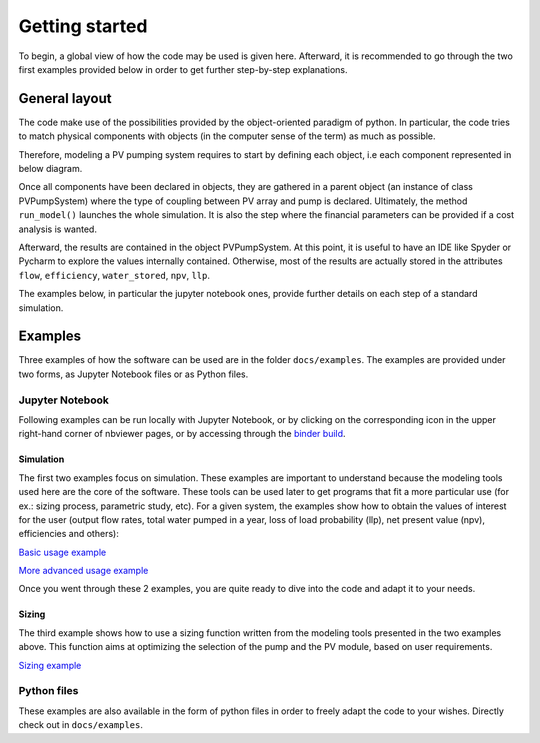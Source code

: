 .. _getting_started:

Getting started
===============

To begin, a global view of how the code may be used is given here. Afterward,
it is recommended to go through the two first examples provided below
in order to get further step-by-step explanations.

General layout
--------------

The code make use of the possibilities provided by the object-oriented
paradigm of python. In particular, the code tries to match physical components
with objects (in the computer sense of the term) as much as possible.

Therefore, modeling a PV pumping system requires to start by defining each
object, i.e each component represented in below diagram.

.. image:: ../images/schema_pvps.jpg
  :width: 500
  :alt: Basic schema of a PV pumping system

Once all components have been declared in objects, they are gathered
in a parent object (an instance of class PVPumpSystem) where the type of
coupling between PV array and pump is declared.
Ultimately, the method ``run_model()`` launches the whole simulation.
It is also the step where the financial parameters can
be provided if a cost analysis is wanted.

Afterward, the results are contained in the object PVPumpSystem. At this point,
it is useful to have an IDE like Spyder or Pycharm to explore the values
internally contained. Otherwise, most of the results are actually stored in
the attributes ``flow``, ``efficiency``, ``water_stored``, ``npv``, ``llp``.

The examples below, in particular the jupyter notebook ones, provide further
details on each step of a standard simulation.


.. _examples:

Examples
--------

Three examples of how the software can be used are in the folder
``docs/examples``.
The examples are provided under two forms, as Jupyter Notebook files or as
Python files.


Jupyter Notebook
^^^^^^^^^^^^^^^^

Following examples can be run locally with Jupyter Notebook, or by clicking on the
corresponding icon in the upper right-hand corner of nbviewer pages, or by
accessing through the
`binder build <https://mybinder.org/v2/gh/tylunel/pvpumpingsystem/master>`_.


Simulation
""""""""""
The first two examples focus on simulation. These examples are important to understand because the modeling tools used here are the core of the software. These tools can be used later to get programs that fit a more particular use (for ex.: sizing process, parametric study, etc).
For a given system, the examples show how to obtain the values of interest for the user (output flow rates, total water pumped in a year, loss of load probability (llp), net present value (npv), efficiencies and others):

`Basic usage example <https://nbviewer.jupyter.org/github/tylunel/pvpumpingsystem/blob/master/docs/examples/simulation_tunis_basic.ipynb>`_

`More advanced usage example <https://nbviewer.jupyter.org/github/tylunel/pvpumpingsystem/blob/master/docs/examples/simulation_tunis_advanced.ipynb>`_

Once you went through these 2 examples, you are quite ready to dive into the code and adapt it to your needs.

Sizing
""""""
The third example shows how to use a sizing function written from the modeling
tools presented in the two examples above. This function aims at optimizing
the selection of the pump and the PV module, based on user requirements.

`Sizing example <https://nbviewer.jupyter.org/github/tylunel/pvpumpingsystem/blob/master/docs/examples/sizing_example.ipynb>`_


Python files
^^^^^^^^^^^^
These examples are also available in the form of python files in order to
freely adapt the code to your wishes. Directly check out in ``docs/examples``.
